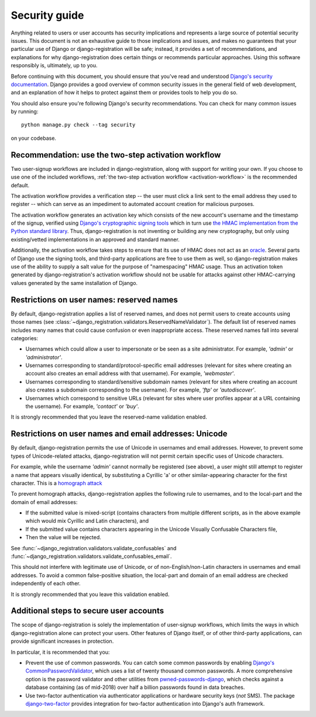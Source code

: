 .. _security:


Security guide
==============

Anything related to users or user accounts has security implications
and represents a large source of potential security issues. This
document is not an exhaustive guide to those implications and issues,
and makes no guarantees that your particular use of Django or
django-registration will be safe; instead, it provides a set of
recommendations, and explanations for why django-registration does
certain things or recommends particular approaches. Using this
software responsibly is, ultimately, up to you.

Before continuing with this document, you should ensure that you've
read and understood `Django's security documentation
<https://docs.djangoproject.com/en/stable/#security>`_.  Django
provides a good overview of common security issues in the general
field of web development, and an explanation of how it helps to
protect against them or provides tools to help you do so.

You should also ensure you're following Django's security
recommendations. You can check for many common issues by running::

    python manage.py check --tag security

on your codebase.


Recommendation: use the two-step activation workflow
----------------------------------------------------

Two user-signup workflows are included in django-registration, along
with support for writing your own. If you choose to use one of the
included workflows, :ref:`the two-step activation workflow
<activation-workflow>` is the recommended default.

The activation workflow provides a verification step -- the user must
click a link sent to the email address they used to register -- which
can serve as an impediment to automated account creation for malicious
purposes.

The activation workflow generates an activation key which consists of
the new account's username and the timestamp of the signup, verified
using `Django's cryptographic signing tools
<https://docs.djangoproject.com/en/1.11/topics/signing/>`_ which in
turn use `the HMAC implementation from the Python standard library
<https://docs.python.org/3/library/hmac.html>`_. Thus,
django-registration is not inventing or building any new cryptography,
but only using existing/vetted implementations in an approved and
standard manner.

Additionally, the activation workflow takes steps to ensure that its
use of HMAC does not act as an `oracle
<https://en.wikipedia.org/wiki/Oracle_attack>`_. Several parts of
Django use the signing tools, and third-party applications are free to
use them as well, so django-registration makes use of the ability to
supply a salt value for the purpose of "namespacing" HMAC usage. Thus
an activation token generated by django-registration's activation
workflow should not be usable for attacks against other HMAC-carrying
values generated by the same installation of Django.


Restrictions on user names: reserved names
------------------------------------------

By default, django-registration applies a list of reserved names, and
does not permit users to create accounts using those names (see
:class:`~django_registration.validators.ReservedNameValidator`). The
default list of reserved names includes many names that could cause
confusion or even inappropriate access. These reserved names fall into
several categories:

* Usernames which could allow a user to impersonate or be seen as a
  site administrator. For example, `'admin'` or `'administrator'`.

* Usernames corresponding to standard/protocol-specific email
  addresses (relevant for sites where creating an account also creates
  an email address with that username). For example, `'webmaster'`.

* Usernames corresponding to standard/sensitive subdomain names
  (relevant for sites where creating an account also creates a
  subdomain corresponding to the username). For example, `'ftp'` or
  `'autodiscover'`.

* Usernames which correspond to sensitive URLs (relevant for sites
  where user profiles appear at a URL containing the username). For
  example, `'contact'` or `'buy'`.

It is strongly recommended that you leave the reserved-name validation
enabled.


Restrictions on user names and email addresses: Unicode
-------------------------------------------------------

By default, django-registration permits the use of Unicode in
usernames and email addresses. However, to prevent some types of
Unicode-related attacks, django-registration will not permit certain
specific uses of Unicode characters.

For example, while the username `'admin'` cannot normally be
registered (see above), a user might still attempt to register a name
that appears visually identical, by substituting a Cyrillic 'a' or
other similar-appearing character for the first character. This is a
`homograph attack
<https://en.wikipedia.org/wiki/IDN_homograph_attack>`_

To prevent homograph attacks, django-registration applies the
following rule to usernames, and to the local-part and the domain of
email addresses:

* If the submitted value is mixed-script (contains characters from
  multiple different scripts, as in the above example which would mix
  Cyrillic and Latin characters), and

* If the submitted value contains characters appearing in the Unicode
  Visually Confusable Characters file,

* Then the value will be rejected.

See :func:`~django_registration.validators.validate_confusables` and
:func:`~django_registration.validators.validate_confusables_email`.

This should not interfere with legitimate use of Unicode, or of
non-English/non-Latin characters in usernames and email addresses. To
avoid a common false-positive situation, the local-part and domain of
an email address are checked independently of each other.

It is strongly recommended that you leave this validation enabled.


Additional steps to secure user accounts
----------------------------------------

The scope of django-registration is solely the implementation of
user-signup workflows, which limits the ways in which
django-registration alone can protect your users. Other features of
Django itself, or of other third-party applications, can provide
significant increases in protection.

In particular, it is recommended that you:

* Prevent the use of common passwords. You can catch some common
  passwords by enabling `Django's CommonPasswordValidator
  <https://docs.djangoproject.com/en/2.1/topics/auth/passwords/#django.contrib.auth.password_validation.CommonPasswordValidator>`_,
  which uses a list of twenty thousand common passwords. A more
  comprehensive option is the password validator and other utilities
  from `pwned-passwords-django
  <https://pwned-passwords-django.readthedocs.io/en/1.2.1/>`_, which
  checks against a database containing (as of mid-2018) over half a
  billion passwords found in data breaches.

* Use two-factor authentication via authenticator applications or
  hardware security keys (*not* SMS). The package `django-two-factor
  <https://django-two-factor-auth.readthedocs.io/en/stable/>`_
  provides integration for two-factor authentication into Django's
  auth framework.
